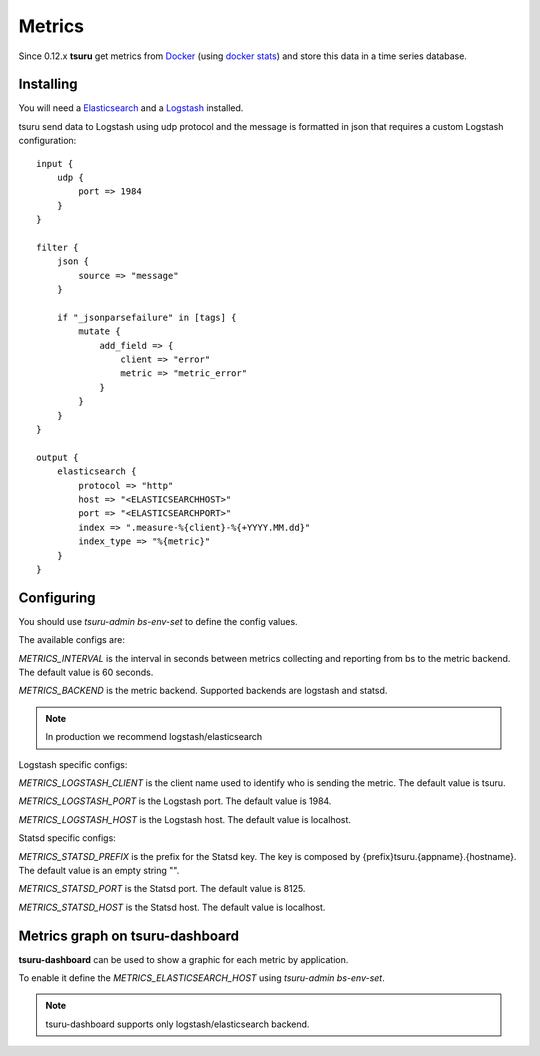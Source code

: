 .. Copyright 2015 tsuru authors. All rights reserved.
   Use of this source code is governed by a BSD-style
   license that can be found in the LICENSE file.

Metrics
=======

Since 0.12.x **tsuru** get metrics from `Docker <https://www.docker.com/>`_ (using `docker stats <https://docs.docker.com/reference/commandline/stats/>`_) and store this data in a time series database.

Installing
----------

You will need a `Elasticsearch <https://www.elastic.co/guide/en/elasticsearch/reference/current/_installation.html>`_ and a `Logstash <https://www.elastic.co/guide/en/logstash/current/getting-started-with-logstash.html#installing-logstash>`_ installed.

tsuru send data to Logstash using udp protocol and the message is formatted in json that requires a custom Logstash configuration:

.. highlight:: ruby

::

    input {
        udp {
            port => 1984
        }
    }

    filter {
        json {
            source => "message"
        }

        if "_jsonparsefailure" in [tags] {
            mutate {
                add_field => {
                    client => "error"
                    metric => "metric_error"
                }
            }
        }
    }

    output {
        elasticsearch {
            protocol => "http"
            host => "<ELASTICSEARCHHOST>"
            port => "<ELASTICSEARCHPORT>"
            index => ".measure-%{client}-%{+YYYY.MM.dd}"
            index_type => "%{metric}"
        }
    }

Configuring
-----------

You should use `tsuru-admin bs-env-set` to define the config values.

The available configs are:

`METRICS_INTERVAL` is the interval in seconds between metrics collecting and reporting from bs to the metric backend. The default value is 60 seconds.

`METRICS_BACKEND` is the metric backend. Supported backends are logstash and statsd.

.. note::

    In production we recommend logstash/elasticsearch

Logstash specific configs:

`METRICS_LOGSTASH_CLIENT` is the client name used to identify who is sending the metric. The default value is tsuru.

`METRICS_LOGSTASH_PORT` is the Logstash port. The default value is 1984.

`METRICS_LOGSTASH_HOST` is the Logstash host. The default value is localhost.

Statsd specific configs:

`METRICS_STATSD_PREFIX` is the prefix for the Statsd key. The key is composed by {prefix}tsuru.{appname}.{hostname}. The default value is an empty string "".

`METRICS_STATSD_PORT` is the Statsd port. The default value is 8125.

`METRICS_STATSD_HOST` is the Statsd host. The default value is localhost.

Metrics graph on tsuru-dashboard
--------------------------------

**tsuru-dashboard** can be used to show a graphic for each metric by application.

To enable it define the `METRICS_ELASTICSEARCH_HOST` using `tsuru-admin bs-env-set`.

.. note::

    tsuru-dashboard supports only logstash/elasticsearch backend.
